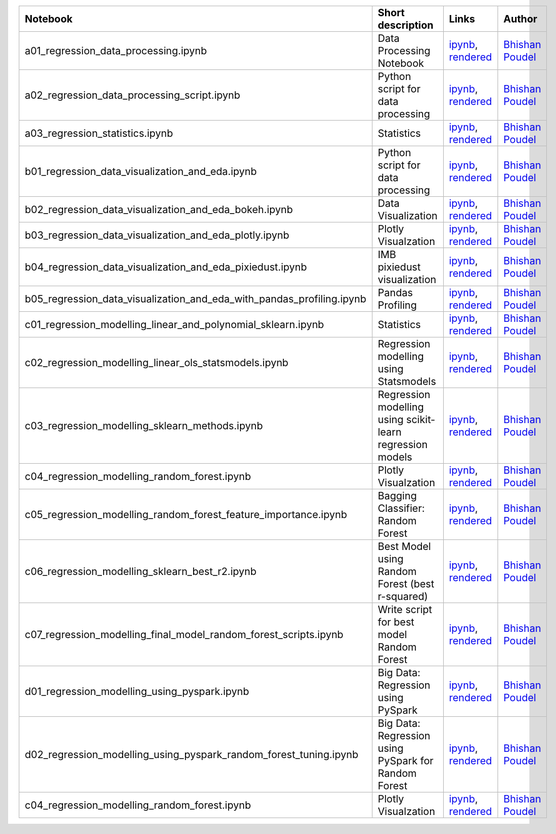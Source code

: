.. list-table::
   :widths: 10 20 10 10
   :header-rows: 1

   * - Notebook
     - Short description
     - Links
     - Author


   * - a01_regression_data_processing.ipynb
     - Data Processing Notebook
     - `ipynb <a01_regression_data_processing.ipynb>`_, `rendered <https://nbviewer.jupyter.org/github/bhishanpdl/Project_House_Price_Prediction/blob/master/notebooks/a01_regression_data_processing.ipynb>`_
     - `Bhishan Poudel <https://bhishanpdl.github.io/>`_


   * - a02_regression_data_processing_script.ipynb
     - Python script for data processing
     - `ipynb <a02_regression_data_processing_script.ipynb>`_, `rendered <https://nbviewer.jupyter.org/github/bhishanpdl/Project_House_Price_Prediction/blob/master/notebooks/a02_regression_data_processing_script.ipynb>`_
     - `Bhishan Poudel <https://bhishanpdl.github.io/>`_


   * - a03_regression_statistics.ipynb
     - Statistics
     - `ipynb <a03_regression_statistics.ipynb>`_, `rendered <https://nbviewer.jupyter.org/github/bhishanpdl/Project_House_Price_Prediction/blob/master/notebooks/a03_regression_statistics.ipynb>`_
     - `Bhishan Poudel <https://bhishanpdl.github.io/>`_


   * - b01_regression_data_visualization_and_eda.ipynb
     - Python script for data processing
     - `ipynb <b01_regression_data_visualization_and_eda.ipynb>`_, `rendered <https://nbviewer.jupyter.org/github/bhishanpdl/Project_House_Price_Prediction/blob/master/notebooks/b01_regression_data_visualization_and_eda.ipynb>`_
     - `Bhishan Poudel <https://bhishanpdl.github.io/>`_


   * - b02_regression_data_visualization_and_eda_bokeh.ipynb
     - Data Visualization
     - `ipynb <b02_regression_data_visualization_and_eda_bokeh.ipynb>`_, `rendered <https://nbviewer.jupyter.org/github/bhishanpdl/Project_House_Price_Prediction/blob/master/notebooks/b02_regression_data_visualization_and_eda_bokeh.ipynb>`_
     - `Bhishan Poudel <https://bhishanpdl.github.io/>`_


   * - b03_regression_data_visualization_and_eda_plotly.ipynb
     - Plotly Visualzation
     - `ipynb <b03_regression_data_visualization_and_eda_plotly.ipynb>`_, `rendered <https://nbviewer.jupyter.org/github/bhishanpdl/Project_House_Price_Prediction/blob/master/notebooks/b03_regression_data_visualization_and_eda_plotly.ipynb>`_
     - `Bhishan Poudel <https://bhishanpdl.github.io/>`_


   * - b04_regression_data_visualization_and_eda_pixiedust.ipynb
     - IMB pixiedust visualization
     - `ipynb <b04_regression_data_visualization_and_eda_pixiedust.ipynb>`_, `rendered <https://nbviewer.jupyter.org/github/bhishanpdl/Project_House_Price_Prediction/blob/master/notebooks/b04_regression_data_visualization_and_eda_pixiedust.ipynb>`_
     - `Bhishan Poudel <https://bhishanpdl.github.io/>`_


   * - b05_regression_data_visualization_and_eda_with_pandas_profiling.ipynb
     - Pandas Profiling
     - `ipynb <b05_regression_data_visualization_and_eda_with_pandas_profiling.ipynb>`_, `rendered <https://nbviewer.jupyter.org/github/bhishanpdl/Project_House_Price_Prediction/blob/master/notebooks/b05_regression_data_visualization_and_eda_with_pandas_profiling.ipynb>`_
     - `Bhishan Poudel <https://bhishanpdl.github.io/>`_


   * - c01_regression_modelling_linear_and_polynomial_sklearn.ipynb
     - Statistics
     - `ipynb <c01_regression_modelling_linear_and_polynomial_sklearn.ipynb>`_, `rendered <https://nbviewer.jupyter.org/github/bhishanpdl/Project_House_Price_Prediction/blob/master/notebooks/c01_regression_modelling_linear_and_polynomial_sklearn.ipynb>`_
     - `Bhishan Poudel <https://bhishanpdl.github.io/>`_


   * - c02_regression_modelling_linear_ols_statsmodels.ipynb
     - Regression modelling using Statsmodels
     - `ipynb <c02_regression_modelling_linear_ols_statsmodels.ipynb>`_, `rendered <https://nbviewer.jupyter.org/github/bhishanpdl/Project_House_Price_Prediction/blob/master/notebooks/c02_regression_modelling_linear_ols_statsmodels.ipynb>`_
     - `Bhishan Poudel <https://bhishanpdl.github.io/>`_


   * - c03_regression_modelling_sklearn_methods.ipynb
     - Regression modelling using scikit-learn regression models
     - `ipynb <c03_regression_modelling_sklearn_methods.ipynb>`_, `rendered <https://nbviewer.jupyter.org/github/bhishanpdl/Project_House_Price_Prediction/blob/master/notebooks/c03_regression_modelling_sklearn_methods.ipynb>`_
     - `Bhishan Poudel <https://bhishanpdl.github.io/>`_


   * - c04_regression_modelling_random_forest.ipynb
     - Plotly Visualzation
     - `ipynb <c04_regression_modelling_random_forest.ipynb>`_, `rendered <https://nbviewer.jupyter.org/github/bhishanpdl/Project_House_Price_Prediction/blob/master/notebooks/c04_regression_modelling_random_forest.ipynb>`_
     - `Bhishan Poudel <https://bhishanpdl.github.io/>`_


   * - c05_regression_modelling_random_forest_feature_importance.ipynb
     - Bagging Classifier: Random Forest
     - `ipynb <c05_regression_modelling_random_forest_feature_importance.ipynb>`_, `rendered <https://nbviewer.jupyter.org/github/bhishanpdl/Project_House_Price_Prediction/blob/master/notebooks/c05_regression_modelling_random_forest_feature_importance.ipynb>`_
     - `Bhishan Poudel <https://bhishanpdl.github.io/>`_
     
   * - c06_regression_modelling_sklearn_best_r2.ipynb
     - Best Model using Random Forest (best r-squared)
     - `ipynb <c06_regression_modelling_sklearn_best_r2.ipynb>`_, `rendered <https://nbviewer.jupyter.org/github/bhishanpdl/Project_House_Price_Prediction/blob/master/notebooks/c06_regression_modelling_sklearn_best_r2.ipynb>`_
     - `Bhishan Poudel <https://bhishanpdl.github.io/>`_

   * - c07_regression_modelling_final_model_random_forest_scripts.ipynb
     - Write script for best model Random Forest
     - `ipynb <https://nbviewer.jupyter.org/github/bhishanpdl/Project_House_Price_Prediction/blob/master/notebooks/c07_regression_modelling_final_model_random_forest_scripts.ipynb>`_, `rendered <https://nbviewer.jupyter.org/github/bhishanpdl/Project_House_Price_Prediction/blob/master/notebooks/c02_regression_modelling_linear_ols_statsmodels.ipynb>`_
     - `Bhishan Poudel <https://bhishanpdl.github.io/>`_


   * - d01_regression_modelling_using_pyspark.ipynb
     - Big Data: Regression using PySpark
     - `ipynb <d01_regression_modelling_using_pyspark.ipynb>`_, `rendered <https://nbviewer.jupyter.org/github/bhishanpdl/Project_House_Price_Prediction/blob/master/notebooks/d01_regression_modelling_using_pyspark.ipynb>`_
     - `Bhishan Poudel <https://bhishanpdl.github.io/>`_

   * - d02_regression_modelling_using_pyspark_random_forest_tuning.ipynb
     - Big Data: Regression using PySpark for Random Forest
     - `ipynb <d02_regression_modelling_using_pyspark_random_forest_tuning.ipynb>`_, `rendered <https://nbviewer.jupyter.org/github/bhishanpdl/Project_House_Price_Prediction/blob/master/notebooks/d02_regression_modelling_using_pyspark_random_forest_tuning.ipynb>`_
     - `Bhishan Poudel <https://bhishanpdl.github.io/>`_

   * - c04_regression_modelling_random_forest.ipynb
     - Plotly Visualzation
     - `ipynb <c04_regression_modelling_random_forest.ipynb>`_, `rendered <https://nbviewer.jupyter.org/github/bhishanpdl/Project_House_Price_Prediction/blob/master/notebooks/c04_regression_modelling_random_forest.ipynb>`_
     - `Bhishan Poudel <https://bhishanpdl.github.io/>`_


